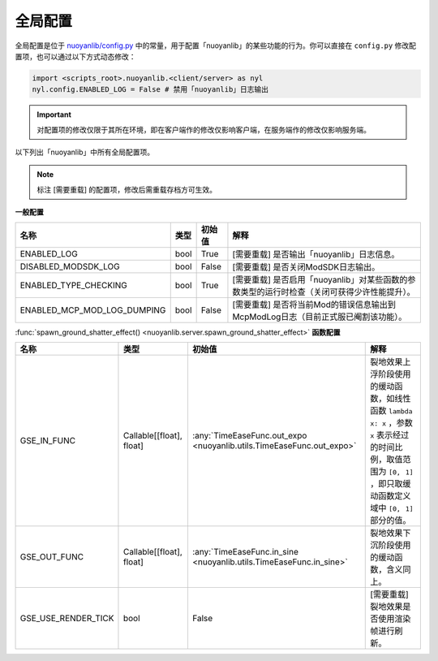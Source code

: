 .. _config:

========
全局配置
========

全局配置是位于 `nuoyanlib/config.py <https://github.com/charminglee/nuoyanlib/blob/master/src/nuoyanlib/config.py>`_ 中的常量，用于配置「nuoyanlib」的某些功能的行为。你可以直接在 ``config.py`` 修改配置项，也可以通过以下方式动态修改：

.. code-block:: python

    import <scripts_root>.nuoyanlib.<client/server> as nyl
    nyl.config.ENABLED_LOG = False # 禁用「nuoyanlib」日志输出

.. important::

    对配置项的修改仅限于其所在环境，即在客户端作的修改仅影响客户端，在服务端作的修改仅影响服务端。

以下列出「nuoyanlib」中所有全局配置项。

.. note::

    标注 [需要重载] 的配置项，修改后需重载存档方可生效。

**一般配置**

===========================  ========  ==========  ===========
          名称                  类型      初始值         解释
===========================  ========  ==========  ===========
ENABLED_LOG                  bool      True        [需要重载] 是否输出「nuoyanlib」日志信息。
DISABLED_MODSDK_LOG          bool      False       [需要重载] 是否关闭ModSDK日志输出。
ENABLED_TYPE_CHECKING        bool      True        [需要重载] 是否启用「nuoyanlib」对某些函数的参数类型的运行时检查（关闭可获得少许性能提升）。
ENABLED_MCP_MOD_LOG_DUMPING  bool      False       [需要重载] 是否将当前Mod的错误信息输出到McpModLog日志（目前正式服已阉割该功能）。
===========================  ========  ==========  ===========

:func:`spawn_ground_shatter_effect() <nuoyanlib.server.spawn_ground_shatter_effect>` **函数配置**

===========================  ========================  =======================================================================  ===========
          名称                         类型                                              初始值                                       解释
===========================  ========================  =======================================================================  ===========
GSE_IN_FUNC                  Callable[[float], float]  :any:`TimeEaseFunc.out_expo <nuoyanlib.utils.TimeEaseFunc.out_expo>`     裂地效果上浮阶段使用的缓动函数，如线性函数 ``lambda x: x`` ，参数 ``x`` 表示经过的时间比例，取值范围为 ``[0,⠀1]`` ，即只取缓动函数定义域中 ``[0,⠀1]`` 部分的值。
GSE_OUT_FUNC                 Callable[[float], float]  :any:`TimeEaseFunc.in_sine <nuoyanlib.utils.TimeEaseFunc.in_sine>`       裂地效果下沉阶段使用的缓动函数，含义同上。
GSE_USE_RENDER_TICK          bool                      False                                                                    [需要重载] 裂地效果是否使用渲染帧进行刷新。
===========================  ========================  =======================================================================  ===========


